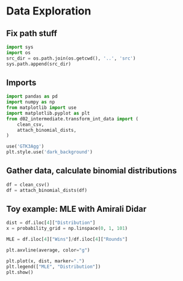 * Data Exploration
:PROPERTIES:
:header-args: :exports both :session
:END:

** Fix path stuff
#+BEGIN_SRC python
import sys
import os
src_dir = os.path.join(os.getcwd(), '..', 'src')
sys.path.append(src_dir)
#+END_SRC

#+RESULTS:
: None

** Imports
#+BEGIN_SRC python
import pandas as pd
import numpy as np
from matplotlib import use
import matplotlib.pyplot as plt
from d02_intermediate.transform_int_data import (
    clean_csv,
    attach_binomial_dists,
)

use('GTK3Agg')
plt.style.use('dark_background')
#+END_SRC

#+RESULTS:
: None

** Gather data, calculate binomial distributions
#+BEGIN_SRC python
df = clean_csv()
df = attach_binomial_dists(df)
#+END_SRC

#+RESULTS:

** Toy example: MLE with Amirali Didar
#+BEGIN_SRC python
dist = df.iloc[4]["Distribution"]
x = probability_grid = np.linspace(0, 1, 101)

MLE = df.iloc[4]["Wins"]/df.iloc[4]["Rounds"]

plt.axvline(average, color="g")

plt.plot(x, dist, marker=".")
plt.legend(["MLE", "Distribution"])
plt.show()
#+END_SRC

#+RESULTS:
: None
